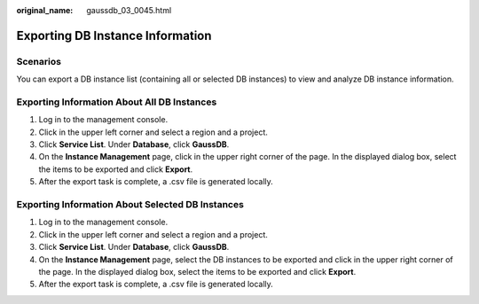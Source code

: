 :original_name: gaussdb_03_0045.html

.. _gaussdb_03_0045:

Exporting DB Instance Information
=================================

Scenarios
---------

You can export a DB instance list (containing all or selected DB instances) to view and analyze DB instance information.

Exporting Information About All DB Instances
--------------------------------------------

#. Log in to the management console.
#. Click |image1| in the upper left corner and select a region and a project.
#. Click **Service List**. Under **Database**, click **GaussDB**.
#. On the **Instance Management** page, click |image2| in the upper right corner of the page. In the displayed dialog box, select the items to be exported and click **Export**.
#. After the export task is complete, a .csv file is generated locally.

Exporting Information About Selected DB Instances
-------------------------------------------------

#. Log in to the management console.
#. Click |image3| in the upper left corner and select a region and a project.
#. Click **Service List**. Under **Database**, click **GaussDB**.
#. On the **Instance Management** page, select the DB instances to be exported and click |image4| in the upper right corner of the page. In the displayed dialog box, select the items to be exported and click **Export**.
#. After the export task is complete, a .csv file is generated locally.

.. |image1| image:: /_static/images/en-us_image_0000001400783488.png
.. |image2| image:: /_static/images/en-us_image_0000001451103469.png
.. |image3| image:: /_static/images/en-us_image_0000001400783488.png
.. |image4| image:: /_static/images/en-us_image_0000001451183121.png
